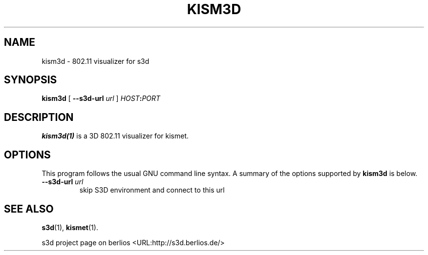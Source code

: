 .\" This manpage has been automatically generated by docbook2man 
.\" from a DocBook document.  This tool can be found at:
.\" <http://shell.ipoline.com/~elmert/comp/docbook2X/> 
.\" Please send any bug reports, improvements, comments, patches, 
.\" etc. to Steve Cheng <steve@ggi-project.org>.
.TH "KISM3D" "1" "24 August 2008" "" ""

.SH NAME
kism3d \- 802.11 visualizer for s3d
.SH SYNOPSIS

\fBkism3d\fR [ \fB--s3d-url \fIurl\fB\fR ] \fB\fIHOST\fB:\fIPORT\fB\fR

.SH "DESCRIPTION"
.PP
\fBkism3d(1)\fR is a 3D 802.11 visualizer for kismet.
.PP
.SH "OPTIONS"
.PP
This program follows the usual GNU command line syntax. A summary of
the options supported by \fBkism3d\fR is below.
.TP
\fB--s3d-url \fIurl\fB\fR
skip S3D environment and connect to this url 
.SH "SEE ALSO"
.PP
\fBs3d\fR(1), \fBkismet\fR(1).
.PP
s3d project page on berlios  <URL:http://s3d.berlios.de/> 
